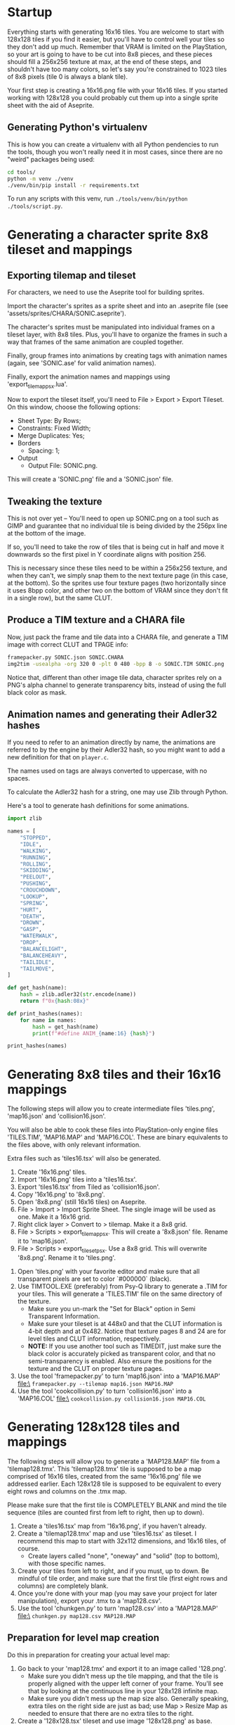 * Startup

Everything starts  with generating 16x16  tiles. You  are welcome to  start with
128x128 tiles if you find it easier,  but you'll have to control well your tiles
so they don't add up much. Remember  that VRAM is limited on the PlayStation, so
your art  is going to have  to be cut into  8x8 pieces, and these  pieces should
fill a 256x256 texture at max, at the end of these steps, and shouldn't have too
many colors, so let's say you're constrained to 1023 tiles of 8x8 pixels (tile 0
is always a blank tile).

Your first  step is  creating a  16x16.png file  with your  16x16 tiles.  If you
started working with 128x128 you could probably cut them up into a single sprite
sheet with the aid of Aseprite.


** Generating Python's virtualenv

This is how  you can create a  virtualenv with all Python pendencies  to run the
tools, though you won't really need it in most cases, since there are no "weird"
packages being used:

#+begin_src bash
cd tools/
python -m venv ./venv
./venv/bin/pip install -r requirements.txt
#+end_src

To   run   any   scripts    with   this   venv,   run   ~./tools/venv/bin/python
./tools/script.py~.

* Generating a character sprite 8x8 tileset and mappings

** Exporting tilemap and tileset

For characters, we need to use the Aseprite tool for building sprites.

Import the character's sprites as a sprite sheet and into an .aseprite file (see
'assets/sprites/CHARA/SONIC.aseprite').

The character's sprites must be manipulated  into individual frames on a tileset
layer, with 8x8  tiles. Plus, you'll have  to organize the frames in  such a way
that frames of the same animation are coupled together.

Finally,  group frames  into animations  by creating  tags with  animation names
(again, see 'SONIC.ase' for valid animation names).

Finally, export the animation names and mappings using 'export_tilemap_psx.lua'.

Now  to export  the  tileset itself,  you'll  need  to File  >  Export >  Export
Tileset. On this window, choose the following options:

- Sheet Type: By Rows;
- Constraints: Fixed Width;
- Merge Duplicates: Yes;
- Borders
  - Spacing: 1;
- Output
  - Output File: SONIC.png.

[[file:sprite_export_settings.png]]

This will create a 'SONIC.png' file and a 'SONIC.json' file.

** Tweaking the texture

This is not over yet -- You'll need to  open up SONIC.png on a tool such as GIMP
and guarantee that no individual tile is  being divided by the 256px line at the
bottom of the image.

If so, you'll need to  take the row of tiles that is being  cut in half and move
it downwards so the first pixel in Y coordinate aligns with position 256.

This is  necessary since these  tiles need to be  within a 256x256  texture, and
when they can't, we simply snap them to  the next texture page (in this case, at
the bottom).  So the sprites use  four texture pages (two  horizontally since it
uses 8bpp color, and  other two on the bottom of VRAM since  they don't fit in a
single row), but the same CLUT.

** Produce a TIM texture and a CHARA file

Now, just  pack the frame and  tile data into a  CHARA file, and generate  a TIM
image with correct CLUT and TPAGE info:

#+begin_src bash :eval never
framepacker.py SONIC.json SONIC.CHARA
img2tim -usealpha -org 320 0 -plt 0 480 -bpp 8 -o SONIC.TIM SONIC.png
#+end_src

Notice that, different  than other image tile data, character  sprites rely on a
PNG's alpha  channel to generate  transparency bits,  instead of using  the full
black color as mask.

** Animation names and generating their Adler32 hashes

If you need to refer to  an animation directly by name, the animations are
referred to by the engine by their Adler32  hash, so you might want to add a new
definition for that on ~player.c~.

The names used on tags are always converted to uppercase, with no spaces.

To calculate the Adler32 hash for a string, one may use Zlib through Python.

Here's a tool to generate hash definitions for some animations.

#+begin_src python :results output
import zlib

names = [
    "STOPPED",
    "IDLE",
    "WALKING",
    "RUNNING",
    "ROLLING",
    "SKIDDING",
    "PEELOUT",
    "PUSHING",
    "CROUCHDOWN",
    "LOOKUP",
    "SPRING",
    "HURT",
    "DEATH",
    "DROWN",
    "GASP",
    "WATERWALK",
    "DROP",
    "BALANCELIGHT",
    "BALANCEHEAVY",
    "TAILIDLE",
    "TAILMOVE",
]

def get_hash(name):
    hash = zlib.adler32(str.encode(name))
    return f"0x{hash:08x}"

def print_hashes(names):
    for name in names:
        hash = get_hash(name)
        print(f"#define ANIM_{name:16} {hash}")

print_hashes(names)
#+end_src

#+RESULTS:
#+begin_example
#define ANIM_STOPPED          0x08cd0220
#define ANIM_IDLE             0x02d1011f
#define ANIM_WALKING          0x0854020e
#define ANIM_RUNNING          0x08bf0222
#define ANIM_ROLLING          0x08890218
#define ANIM_SKIDDING         0x0a85024e
#define ANIM_PEELOUT          0x0849021f
#define ANIM_PUSHING          0x08b2021f
#define ANIM_CROUCHDOWN       0x104802fd
#define ANIM_LOOKUP           0x067001db
#define ANIM_SPRING           0x068e01d4
#define ANIM_HURT             0x031b0144
#define ANIM_DEATH            0x04200167
#define ANIM_DROWN            0x048a018b
#define ANIM_GASP             0x02d9012c
#define ANIM_WATERWALK        0x0da602b3
#define ANIM_DROP             0x02f80136
#define ANIM_BALANCELIGHT     0x156c035f
#define ANIM_BALANCEHEAVY     0x15570364
#define ANIM_TAILIDLE         0x0a6e0249
#define ANIM_TAILMOVE         0x0ab30262
#+end_example

* Generating 8x8 tiles and their 16x16 mappings

The following  steps will  allow you to  create intermediate  files 'tiles.png',
'map16.json' and 'collision16.json'.

You will  also be able  to cook these  files into PlayStation-only  engine files
'TILES.TIM', 'MAP16.MAP'  and 'MAP16.COL'. These  are binary equivalents  to the
files above, with only relevant information.

Extra files such as 'tiles16.tsx' will also be generated.

 1. Create '16x16.png' tiles.
 2. Import '16x16.png' tiles into a 'tiles16.tsx'.
 3. Export 'tiles16.tsx' from Tiled as 'collision16.json'.
 4. Copy '16x16.png' to '8x8.png'.
 5. Open '8x8.png' (still 16x16 tiles) on Aseprite.
 6.  File >  Import >  Import Sprite  Sheet. The  single image  will be  used as
    one. Make it a 16x16 grid.
 7. Right click layer > Convert to > tilemap. Make it a 8x8 grid.
 8.  File  >  Scripts  >  export_tilemap_psx.  This  will  create  a  '8x8.json'
    file. Rename it to 'map16.json'.
 9. File  > Scripts >  export_tileset_psx. Use a  8x8 grid. This  will overwrite
    '8x8.png'. Rename it to 'tiles.png'.
10.  Open  'tiles.png'  with  your  favorite  editor  and  make  sure  that  all
    transparent pixels are set to color `#000000` (black).
11. Use TIMTOOL.EXE (preferably) from Psy-Q  library to generate a .TIM for your
    tiles. This  will generate a 'TILES.TIM'  file on the same  directory of the
    texture.
    - Make  sure you  un-mark the  "Set for  Black" option  in Semi  Transparent
      Information.
    - Make sure your tileset is at 448x0  and that the CLUT information is 4-bit
      depth and at  0x482.  Notice that texture  pages 8 and 24  are for level
      tiles and CLUT information, respectively.
    - *NOTE:* If you use another tool such  as TIMEDIT, just make sure the black
      color   is  accurately   picked  as   transparent  color,   and  that   no
      semi-transparency is  enabled. Also ensure  the positions for  the texture
      and the CLUT on proper texture pages.
12. Use the tool 'framepacker.py' to turn 'map16.json' into a 'MAP16.MAP' file:\
    ~framepacker.py --tilemap map16.json MAP16.MAP~
13.  Use  the   tool  'cookcollision.py'  to  turn   'collision16.json'  into  a
    'MAP16.COL' file:\
    ~cookcollision.py collision16.json MAP16.COL~



* Generating 128x128 tiles and mappings

The  following steps  will allow  you  to generate  a 'MAP128.MAP'  file from  a
'tilemap128.tmx'.
This 'tilemap128.tmx'  tile is supposed  to be a  map comprised of  16x16 tiles,
created from the same '16x16.png' file we addressed earlier.
Each 128x128 tile is  supposed to be equivalent to every  eight rows and columns
on the .tmx map.

Please make  sure that  the first  tile is  COMPLETELY BLANK  and mind  the tile
sequence (tiles are counted first from left to right, then up to down).

1. Create a 'tiles16.tsx' map from '16x16.png', if you haven't already.
2. Create a  'tilemap128.tmx' map and use 'tiles16.tsx' as  tileset. I recommend
   this map to start with 32x112 dimensions, and 16x16 tiles, of course.
   - Create layers  called "none",  "oneway" and "solid"  (top to  bottom), with
     those specific names.
3. Create your tiles from left to right, and if you must, up to down. Be mindful
   of  tile order,  and make  sure that  the first  tile (first  eight rows  and
   columns) are completely blank.
4.  Once  you're done  with  your  map (you  may  save  your project  for  later
   manipulation), export your .tmx to a 'map128.csv'.
5. Use the tool 'chunkgen.py' to turn 'map128.csv' into a 'MAP128.MAP' file:\
   ~chunkgen.py map128.csv MAP128.MAP~

** Preparation for level map creation

Do this in preparation for creating your actual level map:

1. Go back to your 'map128.tmx' and export it to an image called '128.png'.
   - Make  sure you  didn't mess  up  the tile  mapping,  and that  the tile  is
     properly aligned with the upper left  corner of your frame. You'll see that
     by looking at the continuous line in your 128x128 infinite map.
   - Make sure you  didn't mess up the map size  also. Generally speaking, extra
     tiles on the right side are just as  bad; use Map > Resize Map as needed to
     ensure that there are no extra tiles to the right.
2. Create a '128x128.tsx' tileset and use image '128x128.png' as base.
   - If  you already  created this  file, once  you re-export  '128x128.png', it
     should update with no extra effort needed, and so will your level maps that
     use this tileset.


* Generating your level

The following  steps will allow  you to create level  maps such as  'Z1.tmx' and
'Z2.tmx',  and generate  levels such  as 'Z1.LVL'  and 'Z1.LVL',  in PlayStation
format.

This   will   also  create   intermediate   files   such  as   'Z1.psxlvl'   and
'Z2.psxlvl'.  This intermediate  representation  is necessary  because Tiled  is
unable  to  export  levels  in  binary  format  in  one  go,  due  to  scripting
limitations.

You'll need to have  Python scripting enabled in Tiled, and  you'll also need to
have `lvlexporter.py` on  your Tiled scripts directory  (generally `~/.tiled` on
Linux).

1. Create a 'Z1.tmx' or 'Z2.tmx'  file using '128x128.tsx' as tileset. The level
   must be exacly 255x31 blocks long; block size must be 128x128.
2. Create  a layer called  'LAYER0' and another  one called 'LAYER1'.  Make sure
   that 'LAYER1'  is above 'LAYER0';  level layers  are exported from  bottom to
   top.
3. Draw  your tiles preferably on  'LAYER0' (this part is  still unfinished, but
   this is  the only layer where  collision detection happens). Use  'LAYER1' to
   draw tiles  that should go on  front of your  character (this part is  also a
   work-in-progress).
4.  Once you're  done  with  your map,  go  to File  >  Export  as..., pick  the
   "PlayStation proto map" format, and save it as 'Z1.psxlvl' or 'Z2.psxlvl'.
5. Use  the tool 'cooklvl.py'  to turn 'Z1.json'  or 'Z2.json' into  'Z1.LVL' or
   'Z2.LVL':\
   ~cooklvl.py Z1.psxlvl Z1.LVL~

